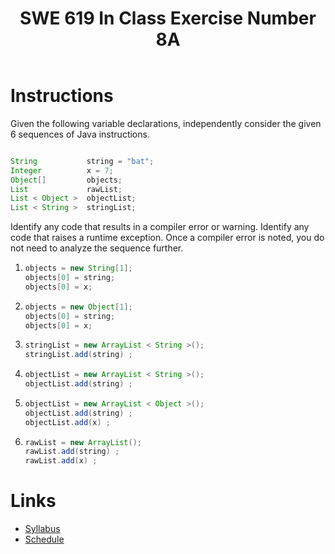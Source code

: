 #+TITLE: SWE 619 In Class Exercise Number 8A

#+HTML_HEAD: <link rel="stylesheet" href="https://nguyenthanhvuh.github.io/files/org.css">
#+HTML_HEAD: <link rel="stylesheet" href="https://nguyenthanhvuh.github.io/files/org-orig.css">

* Instructions

  Given the following variable declarations, independently consider the given 6 sequences of Java instructions.
  #+begin_src java

    String           string = "bat";
    Integer          x = 7;
    Object[]         objects;
    List             rawList;
    List < Object >  objectList;
    List < String >  stringList;

  #+end_src

  Identify any code that results in a compiler error or warning.
  Identify any code that raises a runtime exception.
  Once a compiler error is noted, you do not need to analyze the sequence further.

  1.
     #+begin_src java
       objects = new String[1]; 
       objects[0] = string;     
       objects[0] = x;        
     #+end_src

  1.
     #+begin_src java
       objects = new Object[1];
       objects[0] = string;   
       objects[0] = x;     
     #+end_src

  1.
     #+begin_src java
       stringList = new ArrayList < String >();
       stringList.add(string) ;
     #+end_src

  1.
     #+begin_src java
       objectList = new ArrayList < String >();
       objectList.add(string) ;
     #+end_src

  1.
     #+begin_src java
       objectList = new ArrayList < Object >(); 
       objectList.add(string) ;      
       objectList.add(x) ;        
     #+end_src

  6.
     #+begin_src java
       rawList = new ArrayList();
       rawList.add(string) ;    
       rawList.add(x) ;       
     #+end_src



* Links
  - [[./index.html][Syllabus]]
  - [[./schedule.html][Schedule]]

